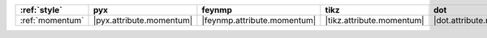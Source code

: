 ================= ========================== ============================= =========================== ========================== ============================== ========================== ============================
:ref:`style`      pyx                        feynmp                        tikz                        dot                        feynman                        mpl                        ascii                        
================= ========================== ============================= =========================== ========================== ============================== ========================== ============================
:ref:`momentum`   |pyx.attribute.momentum|   |feynmp.attribute.momentum|   |tikz.attribute.momentum|   |dot.attribute.momentum|   |feynman.attribute.momentum|   |mpl.attribute.momentum|   |ascii.attribute.momentum|   
================= ========================== ============================= =========================== ========================== ============================== ========================== ============================
